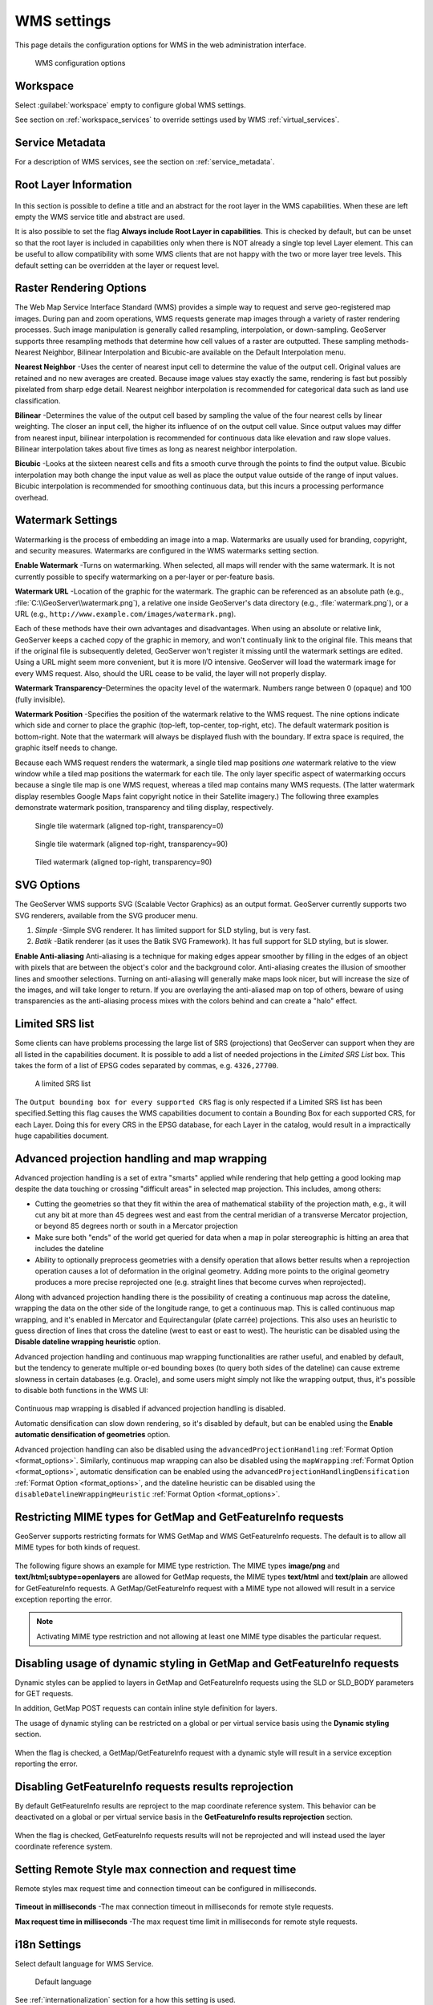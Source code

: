 .. _services_webadmin_wms:

WMS settings
============

This page details the configuration options for WMS in the web administration interface.

.. figure:: img/services_WMS.png

   WMS configuration options

Workspace
---------

Select :guilabel:`workspace` empty to configure global WMS settings.

See section on :ref:`workspace_services` to override settings used by WMS :ref:`virtual_services`.

Service Metadata
----------------

For a description of WMS services, see the section on :ref:`service_metadata`.

.. _services_webadmin_wms_raster_options:

Root Layer Information
----------------------

.. figure:: img/services_WMS_rootLayerInfo.png

In this section is possible to define a title and an abstract for the root layer in the WMS capabilities. When these are left empty the WMS service title and abstract are used.

It is also possible to set the flag **Always include Root Layer in capabilities**.
This is checked by default, but can be unset so that the root layer is included in capabilities only when there is NOT already a single top level Layer element.
This can be useful to allow compatibility with some WMS clients that are not happy with the two or more layer tree levels.
This default setting can be overridden at the layer or request level.

Raster Rendering Options
------------------------

The Web Map Service Interface Standard (WMS) provides a simple way to request and serve geo-registered map images. During pan and zoom operations, WMS requests generate map images through a variety of raster rendering processes. Such image manipulation is generally called resampling, interpolation, or down-sampling. GeoServer supports three resampling methods that determine how cell values of a raster are outputted. These sampling methods-Nearest Neighbor, Bilinear Interpolation and Bicubic-are available on the Default Interpolation menu.

**Nearest Neighbor** -Uses the center of nearest input cell to determine the value of the output cell. Original values are retained and no new averages are created. Because image values stay exactly the same, rendering is fast but possibly pixelated from sharp edge detail. Nearest neighbor interpolation is recommended for categorical data such as land use classification.

**Bilinear** -Determines the value of the output cell based by sampling the value of the four nearest cells by linear weighting. The closer an input cell, the higher its influence of on the output cell value. Since output values may differ from nearest input, bilinear interpolation is recommended for continuous data like elevation and raw slope values. Bilinear interpolation takes about five times as long as nearest neighbor interpolation.

**Bicubic** -Looks at the sixteen nearest cells and fits a smooth curve through the points to find the output value. Bicubic interpolation may both change the input value as well as place the output value outside of the range of input values. Bicubic interpolation is recommended for smoothing continuous data, but this incurs a processing performance overhead.

Watermark Settings
------------------

Watermarking is the process of embedding an image into a map. Watermarks are usually used for branding, copyright, and security measures. Watermarks are configured in the WMS watermarks setting section.

**Enable Watermark** -Turns on watermarking. When selected, all maps will render with the same watermark. It is not currently possible to specify watermarking on a per-layer or per-feature basis.

**Watermark URL** -Location of the graphic for the watermark. The graphic can be referenced as an absolute path (e.g., :file:`C:\\GeoServer\\watermark.png`), a relative one inside GeoServer's data directory (e.g., :file:`watermark.png`), or a URL (e.g., ``http://www.example.com/images/watermark.png``).

Each of these methods have their own advantages and disadvantages. When using an absolute or relative link, GeoServer keeps a cached copy of the graphic in memory, and won't continually link to the original file. This means that if the original file is subsequently deleted, GeoServer won't register it missing until the watermark settings are edited. Using a URL might seem more convenient, but it is more I/O intensive. GeoServer will load the watermark image for every WMS request. Also, should the URL cease to be valid, the layer will not properly display.

**Watermark Transparency**–Determines the opacity level of the watermark. Numbers range between 0 (opaque) and 100 (fully invisible).

**Watermark Position** -Specifies the position of the watermark relative to the WMS request. The nine options indicate which side and corner to place the graphic (top-left, top-center, top-right, etc). The default watermark position is bottom-right. Note that the watermark will always be displayed flush with the boundary. If extra space is required, the graphic itself needs to change.

Because each WMS request renders the watermark, a single tiled map positions *one* watermark relative to the view window while a tiled map positions the watermark for each tile.  The only layer specific aspect of watermarking occurs because a single tile map is one WMS request, whereas a tiled map contains many WMS requests.  (The latter watermark display resembles Google Maps faint copyright notice in their Satellite imagery.)  The following three examples demonstrate watermark position, transparency and tiling display, respectively.

.. figure:: img/services_WMS_watermark1.png

   Single tile watermark (aligned top-right, transparency=0)

.. figure:: img/services_WMS_watermark2.png

   Single tile watermark (aligned top-right, transparency=90)

.. figure:: img/services_WMS_watermark3.png

   Tiled watermark (aligned top-right, transparency=90)

SVG Options
-----------

The GeoServer WMS supports SVG (Scalable Vector Graphics) as an output format. GeoServer currently supports two SVG renderers, available from the SVG producer menu.


#. *Simple* -Simple SVG renderer. It has limited support for SLD styling, but is very fast.
#. *Batik* -Batik renderer (as it uses the Batik SVG Framework). It has full support for SLD styling, but is slower.

**Enable Anti-aliasing**
Anti-aliasing is a technique for making edges appear smoother by filling in the edges of an object with pixels that are between the object's color and the background color. Anti-aliasing creates the illusion of smoother lines and smoother selections. Turning on anti-aliasing will generally make maps look nicer, but will increase the size of the images, and will take longer to return. If you are overlaying the anti-aliased map on top of others, beware of using transparencies as the anti-aliasing process mixes with the colors behind and can create a "halo" effect.


Limited SRS list
----------------

Some clients can have problems processing the large list of SRS (projections) that GeoServer can support when they are all listed in the capabilities document. It is possible to add a list of needed projections in the *Limited SRS List* box. This takes the form of a list of EPSG codes separated by commas, e.g. ``4326,27700``.

.. figure:: img/services_WMS_srs.png

  A limited SRS list

The ``Output bounding box for every supported CRS`` flag is only respected if a Limited SRS list has been specified.Setting this flag causes the WMS capabilities document to contain a Bounding Box for each supported CRS, for each Layer. Doing this for every CRS in the EPSG database, for each Layer in the catalog, would result in a impractically huge capabilities document.

Advanced projection handling and map wrapping
---------------------------------------------

Advanced projection handling is a set of extra "smarts" applied while rendering that help getting
a good looking map despite the data touching or crossing "difficult areas" in selected map
projection. This includes, among others:

* Cutting the geometries so that they fit within the area of mathematical stability of the projection math,
  e.g., it will cut any bit at more than 45 degrees west and east from the central meridian of a
  transverse Mercator projection, or beyond 85 degrees north or south in a Mercator projection
* Make sure both "ends" of the world get queried for data when a map in polar stereographic is
  hitting an area that includes the dateline
* Ability to optionally preprocess geometries with a densify operation that allows better results when a reprojection
  operation causes a lot of deformation in the original geometry. Adding more points to the original geometry
  produces a more precise reprojected one (e.g. straight lines that become curves when reprojected).

Along with advanced projection handling there is the possibility of creating a continuous map
across the dateline, wrapping the data on the other side of the longitude range, to get a continuous
map. This is called continuous map wrapping, and it's enabled in Mercator and Equirectangular (plate carrée) projections.
This also uses an heuristic to guess direction of lines that cross the dateline (west to east or east to west). The
heuristic can be disabled using the **Disable dateline wrapping heuristic** option.

Advanced projection handling and continuous map wrapping functionalities are rather useful, and enabled by default, but the
tendency to generate multiple or-ed bounding boxes (to query both sides of the dateline) can cause extreme slowness in certain
databases (e.g. Oracle), and some users might simply not like the wrapping output, thus, it's possible to disable both functions
in the WMS UI:

.. figure:: img/services_WMS_aph.png

Continuous map wrapping is disabled if advanced projection handling is disabled.

Automatic densification can slow down rendering, so it's disabled by default, but can be enabled using the **Enable automatic
densification of geometries** option.

Advanced projection handling can also be disabled using the ``advancedProjectionHandling`` :ref:`Format Option <format_options>`.
Similarly, continuous map wrapping can also be disabled using the ``mapWrapping`` :ref:`Format Option <format_options>`, 
automatic densification can be enabled using the ``advancedProjectionHandlingDensification`` :ref:`Format Option <format_options>`,
and the dateline heuristic can be disabled using the ``disableDatelineWrappingHeuristic`` :ref:`Format Option <format_options>`.


Restricting MIME types for GetMap and GetFeatureInfo requests
-------------------------------------------------------------

GeoServer supports restricting formats for WMS GetMap and WMS GetFeatureInfo requests. The default is to allow all MIME types for both kinds of request.

.. figure:: img/service_WMS_allMimeTypesAllowed.png

The following figure shows an example for MIME type restriction. The MIME types
**image/png** and **text/html;subtype=openlayers** are allowed for GetMap requests, the MIME types **text/html** and **text/plain** are allowed for
GetFeatureInfo requests. A GetMap/GetFeatureInfo request with a MIME type not allowed will result in a service exception reporting the error.

.. figure:: img/service_WMS_allowedMimeTypes.png

.. note:: Activating MIME type restriction and not allowing at least one MIME type disables the particular request.

Disabling usage of dynamic styling in GetMap and GetFeatureInfo requests
------------------------------------------------------------------------

Dynamic styles can be applied to layers in GetMap and GetFeatureInfo requests using the SLD or SLD_BODY parameters for GET requests.

In addition, GetMap POST requests can contain inline style definition for layers.

The usage of dynamic styling can be restricted on a global or per virtual service basis using the **Dynamic styling** section.

.. figure:: img/service_WMS_disableDynamicStyling.png

When the flag is checked, a GetMap/GetFeatureInfo request with a dynamic style will result in a service exception reporting the error.

Disabling GetFeatureInfo requests results reprojection
------------------------------------------------------

By default GetFeatureInfo results are reproject to the map coordinate reference system. This behavior can be deactivated on a global or per virtual service basis in the **GetFeatureInfo results reprojection** section.

.. figure:: img/service_WMS_disableFeaturesReprojection.png

When the flag is checked, GetFeatureInfo requests results will not be reprojected and will instead used the layer coordinate reference system.

Setting Remote Style max connection and request time
----------------------------------------------------

Remote styles max request time and connection timeout can be configured in milliseconds.

.. figure:: img/service_WMS_remoteStyleTime.png

**Timeout in milliseconds** -The max connection timeout in milliseconds for remote style requests.

**Max request time in milliseconds** -The max request time limit in milliseconds for remote style requests.


i18n Settings
-------------

Select default language for WMS Service.

.. figure:: img/i18n_default_language.png
   
   Default language

See :ref:`internationalization` section for a how this setting is used.